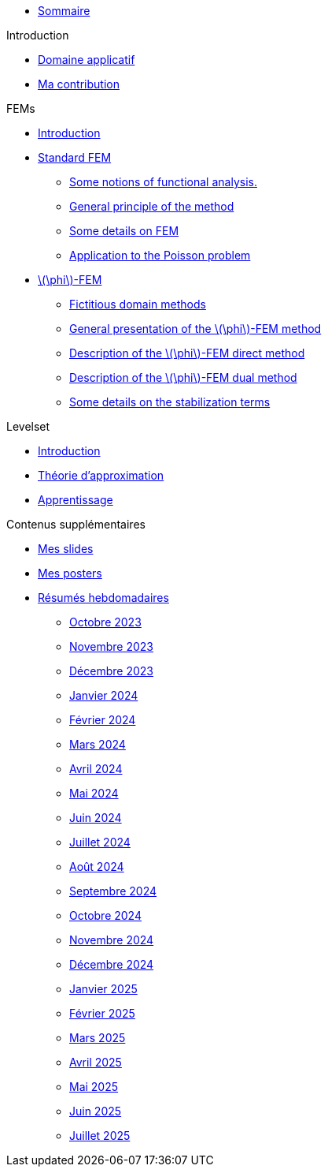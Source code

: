 :stem: latexmath

* xref:main_page.adoc[Sommaire]

.Introduction
* xref:1_introduction/1_application.adoc[Domaine applicatif]
* xref:1_introduction/2_contrib.adoc[Ma contribution]

.FEMs
* xref:2_FEMs/1_intro.adoc[Introduction]
* xref:2_FEMs/2_FEM.adoc[Standard FEM]
** xref:2_FEMs/2_FEM/subsec_0.adoc[Some notions of functional analysis.]
** xref:2_FEMs/2_FEM/subsec_1.adoc[General principle of the method]
** xref:2_FEMs/2_FEM/subsec_2.adoc[Some details on FEM]
** xref:2_FEMs/2_FEM/subsec_3.adoc[Application to the Poisson problem]
* xref:2_FEMs/3_phiFEM.adoc[stem:[\phi]-FEM]
** xref:2_FEMs/3_phiFEM/subsec_0.adoc[Fictitious domain methods]
** xref:2_FEMs/3_phiFEM/subsec_1.adoc[General presentation of the stem:[\phi]-FEM method]
** xref:2_FEMs/3_phiFEM/subsec_2.adoc[Description of the stem:[\phi]-FEM direct method]
** xref:2_FEMs/3_phiFEM/subsec_3.adoc[Description of the stem:[\phi]-FEM dual method]
** xref:2_FEMs/3_phiFEM/subsec_4.adoc[Some details on the stabilization terms]

.Levelset
* xref:3_levelset/1_introduction.adoc[Introduction]
* xref:3_levelset/2_maths_theory.adoc[Théorie d'approximation]
* xref:3_levelset/3_learning.adoc[Apprentissage]

.Contenus supplémentaires
* xref:slides.adoc[Mes slides]
* xref:posters.adoc[Mes posters]
* xref:abstracts.adoc[Résumés hebdomadaires]
** xref:abstracts/2023_10.adoc[Octobre 2023]
** xref:abstracts/2023_11.adoc[Novembre 2023]
** xref:abstracts/2023_12.adoc[Décembre 2023]
** xref:abstracts/2024_1.adoc[Janvier 2024]
** xref:abstracts/2024_2.adoc[Février 2024]
** xref:abstracts/2024_3.adoc[Mars 2024]
** xref:abstracts/2024_4.adoc[Avril 2024]
** xref:abstracts/2024_5.adoc[Mai 2024]
** xref:abstracts/2024_6.adoc[Juin 2024]
** xref:abstracts/2024_7.adoc[Juillet 2024]
** xref:abstracts/2024_8.adoc[Août 2024]
** xref:abstracts/2024_9.adoc[Septembre 2024]
** xref:abstracts/2024_10.adoc[Octobre 2024]
** xref:abstracts/2024_11.adoc[Novembre 2024]
** xref:abstracts/2024_12.adoc[Décembre 2024]
** xref:abstracts/2025_1.adoc[Janvier 2025]
** xref:abstracts/2025_2.adoc[Février 2025]
** xref:abstracts/2025_3.adoc[Mars 2025]
** xref:abstracts/2025_4.adoc[Avril 2025]
** xref:abstracts/2025_5.adoc[Mai 2025]
** xref:abstracts/2025_6.adoc[Juin 2025]
** xref:abstracts/2025_7.adoc[Juillet 2025]
